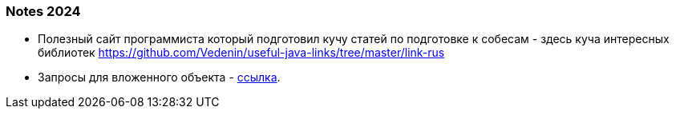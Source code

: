 === Notes 2024

- Полезный сайт программиста который подготовил кучу статей по подготовке к собесам - здесь куча интересных библиотек https://github.com/Vedenin/useful-java-links/tree/master/link-rus

- Запросы для вложенного объекта - link:https://www.javacodegeeks.com/2020/09/spring-boot-data-jpa-query-for-nested-object.html[ссылка].